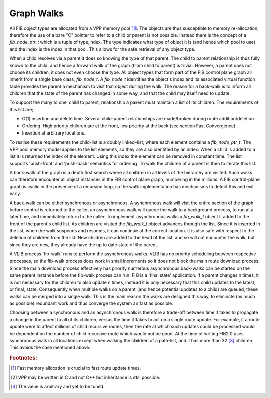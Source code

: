.. _graphwalks:

Graph Walks
^^^^^^^^^^^^

All FIB object types are allocated from a VPP memory pool [#f13]_. The objects are thus
susceptible to memory re-allocation, therefore the use of a bare "C" pointer to refer
to a child or parent is not possible. Instead there is the concept of a *fib_node_ptr_t*
which is a tuple of type,index. The type indicates what type of object it is
(and hence which pool to use) and the index is the index in that pool. This allows
for the safe retrieval of any object type. 

When a child resolves via a parent it does so knowing the type of that parent. The
child to parent relationship is thus fully known to the child, and hence a forward
walk of the graph (from child to parent) is trivial. However, a parent does not choose
its children, it does not even choose the type. All object types that form part of the
FIB control plane graph all inherit from a single base class; *fib_node_t*. A *fib_node_t*
identifies the object's index and its associated virtual function table provides the
parent a mechanism to visit that object during the walk. The reason for a back-walk
is to inform all children that the state of the parent has changed in some way, and
that the child may itself need to update.

To support the many to one, child to parent, relationship a parent must maintain a
list of its children. The requirements of this list are;

- O(1) insertion and delete time. Several child-parent relationships are made/broken during route addition/deletion.
- Ordering. High priority children are at the front, low priority at the back (see section Fast Convergence)
- Insertion at arbitrary locations.

To realise these requirements the child-list is a doubly linked-list, where each element
contains a *fib_node_ptr_t*. The VPP pool memory model applies to the list elements, so
they are also identified by an index. When a child is added to a list it is returned the
index of the element. Using this index the element can be removed in constant time.
The list supports 'push-front' and 'push-back' semantics for ordering. To walk the children
of a parent is then to iterate this list.

A back-walk of the graph is a depth first search where all children in all levels of the
hierarchy are visited. Such walks can therefore encounter all object instances in the
FIB control plane graph, numbering in the millions. A FIB control-plane graph is cyclic
in the presence of a recursion loop, so the walk implementation has mechanisms to detect
this and exit early.

A back-walk can be either synchronous or asynchronous. A synchronous walk will visit the
entire section of the graph before control is returned to the caller, an asynchronous
walk will queue the walk to a background process, to run at a later time, and immediately
return to the caller. To implement asynchronous walks a *fib_walk_t* object it added to
the front of the parent's child list. As children are visited the *fib_walk_t* object
advances through the list. Since it is inserted in the list, when the walk suspends
and resumes, it can continue at the correct location. It is also safe with respect to
the deletion of children from the list. New children are added to the head of the list,
and so will not encounter the walk, but since they are new, they already have the up to
date state of the parent.

A VLIB process 'fib-walk' runs to perform the asynchronous walks. VLIB has no priority
scheduling between respective processes, so the fib-walk process does work in small
increments so it does not block the main route download process. Since the main download
process effectively has priority numerous asynchronous back-walks can be started on the
same parent instance before the fib-walk process can run. FIB is a 'final state' application.
If a parent changes n times, it is not necessary for the children to also update n
times, instead it is only necessary that this child updates to the latest, or final,
state. Consequently when multiple walks on a parent (and hence potential updates to a
child) are queued, these walks can be merged into a single walk. This
is the main reason the walks are designed this way, to eliminate (as
much as possible) redundant work and thus converge the system as fast
as possible.

Choosing between a synchronous and an asynchronous walk is therefore a trade-off between
time it takes to propagate a change in the parent to all of its children, versus the
time it takes to act on a single route update. For example, if a route update were to
affect millions of child recursive routes, then the rate at which such updates could be
processed would be dependent on the number of child recursive route which would not be
good. At the time of writing FIB2.0 uses synchronous walk in all locations except when
walking the children of a path-list, and it has more than 32 [#f15]_ children. This avoids the
case mentioned above.

.. rubric:: Footnotes:

.. [#f13] Fast memory allocation is crucial to fast route update times.
.. [#f14] VPP may be written in C and not C++ but inheritance is still possible.
.. [#f15] The value is arbitrary and yet to be tuned.
